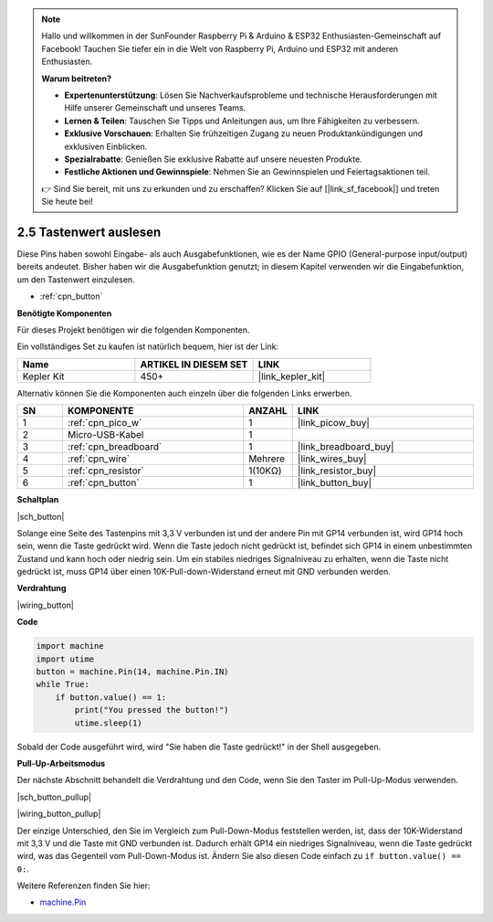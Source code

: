 .. note::

    Hallo und willkommen in der SunFounder Raspberry Pi & Arduino & ESP32 Enthusiasten-Gemeinschaft auf Facebook! Tauchen Sie tiefer ein in die Welt von Raspberry Pi, Arduino und ESP32 mit anderen Enthusiasten.

    **Warum beitreten?**

    - **Expertenunterstützung**: Lösen Sie Nachverkaufsprobleme und technische Herausforderungen mit Hilfe unserer Gemeinschaft und unseres Teams.
    - **Lernen & Teilen**: Tauschen Sie Tipps und Anleitungen aus, um Ihre Fähigkeiten zu verbessern.
    - **Exklusive Vorschauen**: Erhalten Sie frühzeitigen Zugang zu neuen Produktankündigungen und exklusiven Einblicken.
    - **Spezialrabatte**: Genießen Sie exklusive Rabatte auf unsere neuesten Produkte.
    - **Festliche Aktionen und Gewinnspiele**: Nehmen Sie an Gewinnspielen und Feiertagsaktionen teil.

    👉 Sind Sie bereit, mit uns zu erkunden und zu erschaffen? Klicken Sie auf [|link_sf_facebook|] und treten Sie heute bei!

.. _py_button:

2.5 Tastenwert auslesen
==============================================

Diese Pins haben sowohl Eingabe- als auch Ausgabefunktionen, wie es der Name GPIO (General-purpose input/output) bereits andeutet. Bisher haben wir die Ausgabefunktion genutzt; in diesem Kapitel verwenden wir die Eingabefunktion, um den Tastenwert einzulesen.

* :ref:`cpn_button`

**Benötigte Komponenten**

Für dieses Projekt benötigen wir die folgenden Komponenten.

Ein vollständiges Set zu kaufen ist natürlich bequem, hier ist der Link:

.. list-table::
    :widths: 20 20 20
    :header-rows: 1

    *   - Name	
        - ARTIKEL IN DIESEM SET
        - LINK
    *   - Kepler Kit	
        - 450+
        - |link_kepler_kit|

Alternativ können Sie die Komponenten auch einzeln über die folgenden Links erwerben.

.. list-table::
    :widths: 5 20 5 20
    :header-rows: 1

    *   - SN
        - KOMPONENTE	
        - ANZAHL
        - LINK
    *   - 1
        - :ref:`cpn_pico_w`
        - 1
        - |link_picow_buy|
    *   - 2
        - Micro-USB-Kabel
        - 1
        -
    *   - 3
        - :ref:`cpn_breadboard`
        - 1
        - |link_breadboard_buy|
    *   - 4
        - :ref:`cpn_wire`
        - Mehrere
        - |link_wires_buy|
    *   - 5
        - :ref:`cpn_resistor`
        - 1(10KΩ)
        - |link_resistor_buy|
    *   - 6
        - :ref:`cpn_button`
        - 1
        - |link_button_buy|

**Schaltplan**

|sch_button|

Solange eine Seite des Tastenpins mit 3,3 V verbunden ist und der andere Pin mit GP14 verbunden ist, wird GP14 hoch sein, wenn die Taste gedrückt wird. Wenn die Taste jedoch nicht gedrückt ist, befindet sich GP14 in einem unbestimmten Zustand und kann hoch oder niedrig sein. Um ein stabiles niedriges Signalniveau zu erhalten, wenn die Taste nicht gedrückt ist, muss GP14 über einen 10K-Pull-down-Widerstand erneut mit GND verbunden werden.

**Verdrahtung**

|wiring_button|

.. Folgen Sie der Richtung der Schaltung, um den Schaltkreis aufzubauen!

.. Hinweis::
    Ein Vierpol-Taster hat die Form eines H. Die beiden linken oder rechten Pins sind miteinander verbunden, sodass er die mittlere Lücke überspannt und somit zwei halbe Reihen mit der gleichen Reihennummer verbindet. (In meiner Schaltung sind beispielsweise E23 und F23 bereits verbunden, ebenso E25 und F25).

    Solange die Taste nicht gedrückt ist, sind die linken und rechten Pins voneinander unabhängig, und der Strom kann nicht von einer Seite zur anderen fließen.

**Code**

.. Hinweis::

    * Öffnen Sie die Datei ``2.5_read_button_value.py`` im Verzeichnis ``kepler-kit-main/micropython`` oder kopieren Sie diesen Code in Thonny, und klicken Sie dann auf "Aktuelles Skript ausführen" oder drücken Sie einfach F5.

    * Vergessen Sie nicht, im unteren rechten Eck den "MicroPython (Raspberry Pi Pico)"-Interpreter auszuwählen.

    * Für detaillierte Anleitungen siehe :ref:`open_run_code_py`.

.. code-block:: python

    import machine
    import utime
    button = machine.Pin(14, machine.Pin.IN)
    while True:
        if button.value() == 1:
            print("You pressed the button!")
            utime.sleep(1)

Sobald der Code ausgeführt wird, wird "Sie haben die Taste gedrückt!" in der Shell ausgegeben.

**Pull-Up-Arbeitsmodus**

Der nächste Abschnitt behandelt die Verdrahtung und den Code, wenn Sie den Taster im Pull-Up-Modus verwenden.

|sch_button_pullup|

|wiring_button_pullup|

Der einzige Unterschied, den Sie im Vergleich zum Pull-Down-Modus feststellen werden, ist, dass der 10K-Widerstand mit 3,3 V und die Taste mit GND verbunden ist. Dadurch erhält GP14 ein niedriges Signalniveau, wenn die Taste gedrückt wird, was das Gegenteil vom Pull-Down-Modus ist.
Ändern Sie also diesen Code einfach zu ``if button.value() == 0:``.

Weitere Referenzen finden Sie hier:

* `machine.Pin <https://docs.micropython.org/en/latest/library/machine.Pin.html>`_

